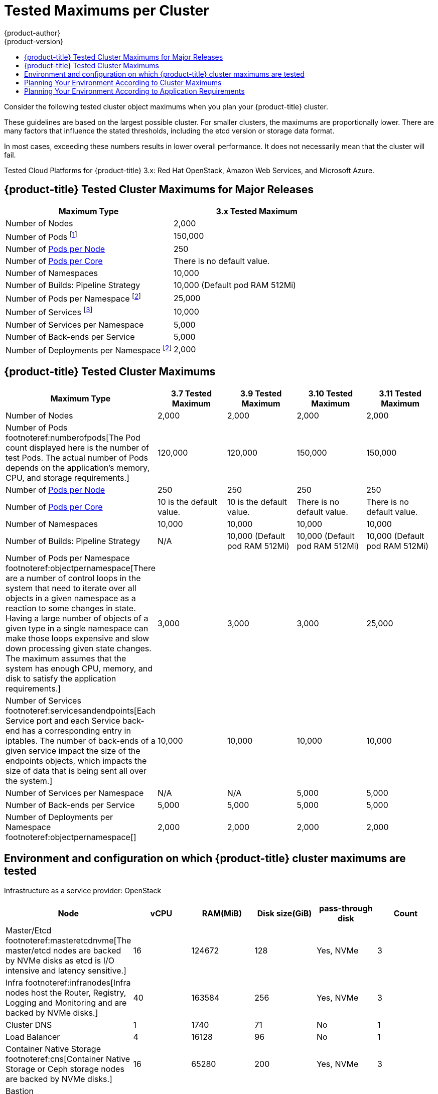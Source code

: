 [[scaling-performance-cluster-maximums]]
= Tested Maximums per Cluster
{product-author}
{product-version}
:data-uri:
:icons:
:experimental:
:toc: macro
:toc-title:
:prewrap!:

toc::[]

Consider the following tested cluster object maximums when you plan your
{product-title} cluster.

These guidelines are based on the largest possible cluster. For smaller clusters,
the maximums are proportionally lower. There are many factors that influence the
stated thresholds, including the etcd version or storage data format.

In most cases, exceeding these numbers results in lower overall performance.
It does not necessarily mean that the cluster will fail.

Tested Cloud Platforms for {product-title} 3.x: Red Hat OpenStack, Amazon Web
Services, and Microsoft Azure.

[[scaling-performance-major-release-cluster-maximums]]
== {product-title} Tested Cluster Maximums for Major Releases

[options="header",cols="2*"]
|===
| Maximum Type |3.x Tested Maximum

| Number of Nodes
| 2,000

| Number of Pods footnoteref:[numberofpodsmajorrelease,The Pod count displayed here is the number of test Pods. The actual number of Pods depends on the application’s memory, CPU, and storage requirements.]
| 150,000

| Number of xref:../admin_guide/manage_nodes.adoc#admin-guide-max-pods-per-node[Pods per Node]
| 250

| Number of xref:../admin_guide/manage_nodes.adoc#admin-guide-max-pods-per-node[Pods per Core]
| There is no default value.

| Number of Namespaces
| 10,000

| Number of Builds: Pipeline Strategy
| 10,000 (Default pod RAM 512Mi)

| Number of Pods per Namespace footnoteref:[objectpernamespacemajorrelease,There are
a number of control loops in the system that need to iterate over all objects
in a given namespace as a reaction to some changes in state. Having a large
number of objects of a given type in a single namespace can make those loops
expensive and slow down processing given state changes. The maximum
assumes that the system has enough CPU, memory, and disk to satisfy the
application requirements.]
| 25,000

| Number of Services footnoteref:[servicesandendpointsmajorrelease,Each Service port and each Service back-end has a corresponding entry in iptables. The number of back-ends of a given Service impact the size of the endpoints objects, which impacts the size of data that is being sent all over the system.]
| 10,000

| Number of Services per Namespace
| 5,000

| Number of Back-ends per Service
| 5,000

| Number of Deployments per Namespace footnoteref:[objectpernamespacemajorrelease]
| 2,000

|===

[[scaling-performance-current-cluster-maximums]]
== {product-title} Tested Cluster Maximums

[options="header",cols="5*"]
|===
| Maximum Type |3.7 Tested Maximum |3.9 Tested Maximum |3.10 Tested Maximum |3.11 Tested Maximum

| Number of Nodes
| 2,000
| 2,000
| 2,000
| 2,000

| Number of Pods footnoteref:numberofpods[The Pod count displayed here is the number of test Pods. The actual number of Pods depends on the application’s memory, CPU, and storage requirements.]
| 120,000
| 120,000
| 150,000
| 150,000

| Number of xref:../admin_guide/manage_nodes.adoc#admin-guide-max-pods-per-node[Pods per Node]
| 250
| 250
| 250
| 250

| Number of xref:../admin_guide/manage_nodes.adoc#admin-guide-max-pods-per-node[Pods per Core]
| 10 is the default value.
| 10 is the default value.
| There is no default value.
| There is no default value.

| Number of Namespaces
| 10,000
| 10,000
| 10,000
| 10,000


| Number of Builds: Pipeline Strategy
| N/A
| 10,000 (Default pod RAM 512Mi)
| 10,000 (Default pod RAM 512Mi)
| 10,000 (Default pod RAM 512Mi)

| Number of Pods per Namespace footnoteref:objectpernamespace[There are
a number of control loops in the system that need to iterate over all objects
in a given namespace as a reaction to some changes in state. Having a large
number of objects of a given type in a single namespace can make those loops
expensive and slow down processing given state changes. The maximum
assumes that the system has enough CPU, memory, and disk to satisfy the
application requirements.]
| 3,000
| 3,000
| 3,000
| 25,000

| Number of Services footnoteref:servicesandendpoints[Each Service port and each Service back-end has a corresponding entry in iptables. The number of back-ends of a given service impact the size of the endpoints objects, which impacts the size of data that is being sent all over the system.]
| 10,000
| 10,000
| 10,000
| 10,000

| Number of Services per Namespace
| N/A
| N/A
| 5,000
| 5,000

| Number of Back-ends per Service
| 5,000
| 5,000
| 5,000
| 5,000

| Number of Deployments per Namespace footnoteref:objectpernamespace[]
| 2,000
| 2,000
| 2,000
| 2,000

|===

[[scaling-performance-tested-maximums-environment]]
== Environment and configuration on which {product-title} cluster maximums are tested

Infrastructure as a service provider: OpenStack

[options="header",cols="6*"]
|===
|Node |vCPU |RAM(MiB) |Disk size(GiB) |pass-through disk |Count

| Master/Etcd footnoteref:masteretcdnvme[The master/etcd nodes are backed by NVMe disks as etcd is I/O intensive and latency sensitive.]
| 16
| 124672
| 128
| Yes, NVMe
| 3

| Infra footnoteref:infranodes[Infra nodes host the Router, Registry, Logging and Monitoring and are backed by NVMe disks.]
| 40
| 163584
| 256
| Yes, NVMe
| 3

| Cluster DNS
| 1
| 1740
| 71
| No
| 1

| Load Balancer
| 4
| 16128
| 96
| No
| 1

| Container Native Storage footnoteref:cns[Container Native Storage or Ceph storage nodes are backed by NVMe disks.]
| 16
| 65280
| 200
| Yes, NVMe
| 3

| Bastion footnoteref:bastionnode[The Bastion node is part of the OCP network and is used to orchestrate the performance and scale tests.]
| 16
| 65280
| 200
| No
| 1

| Worker
| 2
| 7936
| 96
| No
| 2000

|===

[[scaling-performance-planning-your-environment-according-to-cluster-maximums]]
== Planning Your Environment According to Cluster Maximums

[IMPORTANT]
====
Oversubscribing the physical resources on a node affects resource guarantees the
Kubernetes scheduler makes during pod placement. Learn what measures you can
take to xref:../admin_guide/overcommit.adoc#disabling-swap-memory[avoid memory swapping].

Some of the tested maximums are stretched only in a single dimension, so they might
vary when a lot of objects are running on the cluster.

The numbers noted in this documentation are based on Red Hat's test methodology,
setup, configuration, and tunings. These numbers can vary based on your own
individual setup and environments.
====

While
xref:../install/index.adoc#install-planning[planning
your environment], determine how many pods are expected to fit per node:

----
Maximum Pods per Cluster / Expected Pods per Node = Total Number of Nodes
----

The number of pods expected to fit on a node is dependent on the application
itself. Consider the application's memory, CPU, and storage requirements.

.Example Scenario

If you want to scope your cluster for 2200 pods per cluster, you would need at
least nine nodes, assuming that there are 250 maximum pods per node:

----
2200 / 250 = 8.8
----

If you increase the number of nodes to 20, then the pod distribution changes to
110 pods per node:

----
2200 / 20 = 110
----

[[scaling-performance-planning-your-environment-according-to-application-requirements]]
== Planning Your Environment According to Application Requirements

Consider an example application environment:

[options="header",cols="5"]
|===
|Pod Type |Pod Quantity |Max Memory |CPU Cores |Persistent Storage

|apache
|100
|500MB
|0.5
|1GB

|node.js
|200
|1GB
|1
|1GB

|postgresql
|100
|1GB
|2
|10GB

|JBoss EAP
|100
|1GB
|1
|1GB
|===

Extrapolated requirements: 550 CPU cores, 450GB RAM, and 1.4TB storage.

Instance size for nodes can be modulated up or down, depending on your
preference. Nodes are often resource overcommitted. In this deployment
scenario, you can choose to run additional smaller nodes or fewer larger nodes
to provide the same amount of resources. Factors such as operational agility and
cost-per-instance should be considered.


[options="header",cols="4"]
|===
|Node Type |Quantity |CPUs |RAM (GB)

|Nodes (option 1)
|100
|4
|16

|Nodes (option 2)
|50
|8
|32

|Nodes (option 3)
|25
|16
|64
|===

Some applications lend themselves well to
xref:../admin_guide/overcommit.adoc#admin-guide-overcommit[overcommitted]
environments, and some do not. Most Java applications and applications that use
huge pages are examples of applications that would not allow for overcommitment.
That memory can not be used for other applications. In the example above, the
environment would be roughly 30 percent overcommitted, a common ratio.
